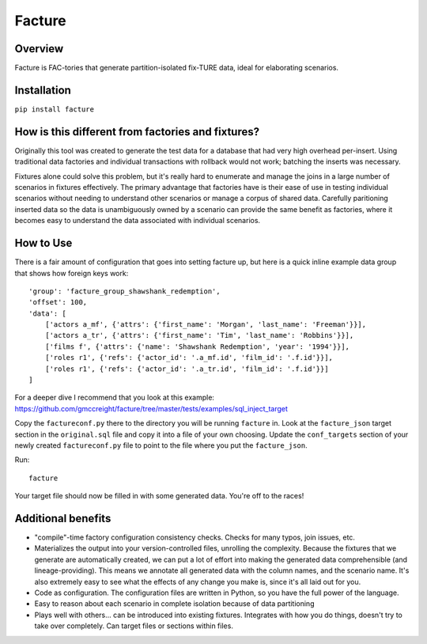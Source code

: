 =======
Facture
=======

--------
Overview
--------

Facture is FAC-tories that generate partition-isolated fix-TURE data, ideal for
elaborating scenarios.

------------
Installation
------------

``pip install facture``

--------------------------------------------------
How is this different from factories and fixtures?
--------------------------------------------------

Originally this tool was created to generate the test data for a database
that had very high overhead per-insert.  Using traditional data factories and
individual transactions with rollback would not work; batching the inserts was
necessary.

Fixtures alone could solve this problem, but it's really hard to enumerate and
manage the joins in a large number of scenarios in fixtures effectively.  The
primary advantage that factories have is their ease of use in testing
individual scenarios without needing to understand other scenarios or manage a
corpus of shared data.  Carefully paritioning inserted data so the data is
unambiguously owned by a scenario can provide the same benefit as factories,
where it becomes easy to understand the data associated with individual
scenarios.

----------
How to Use
----------

There is a fair amount of configuration that goes into setting facture up, but
here is a quick inline example data group that shows how foreign keys work::

    'group': 'facture_group_shawshank_redemption',
    'offset': 100,
    'data': [
        ['actors a_mf', {'attrs': {'first_name': 'Morgan', 'last_name': 'Freeman'}}],
        ['actors a_tr', {'attrs': {'first_name': 'Tim', 'last_name': 'Robbins'}}],
        ['films f', {'attrs': {'name': 'Shawshank Redemption', 'year': '1994'}}],
        ['roles r1', {'refs': {'actor_id': '.a_mf.id', 'film_id': '.f.id'}}],
        ['roles r1', {'refs': {'actor_id': '.a_tr.id', 'film_id': '.f.id'}}]
    ]

For a deeper dive I recommend that you look at this example:
https://github.com/gmccreight/facture/tree/master/tests/examples/sql_inject_target

Copy the ``factureconf.py`` there to the directory you will be running ``facture``
in.  Look at the ``facture_json`` target section in the ``original.sql`` file
and copy it into a file of your own choosing.  Update the ``conf_targets``
section of your newly created ``factureconf.py`` file to point to the file
where you put the ``facture_json``.

Run::

    facture

Your target file should now be filled in with some generated data.  You're off
to the races!

-------------------
Additional benefits
-------------------

* "compile"-time factory configuration consistency checks.  Checks for many
  typos, join issues, etc.

* Materializes the output into your version-controlled files, unrolling the
  complexity.  Because the fixtures that we generate are automatically created,
  we can put a lot of effort into making the generated data comprehensible (and
  lineage-providing).  This means we annotate all generated data with the column names, 
  and the scenario name.  It's also extremely easy to see what the effects of
  any change you make is, since it's all laid out for you.

* Code as configuration.  The configuration files are written in Python, so you have
  the full power of the language.

* Easy to reason about each scenario in complete isolation because of data partitioning

* Plays well with others... can be introduced into existing fixtures.  Integrates
  with how you do things, doesn't try to take over completely.  Can target
  files or sections within files.
